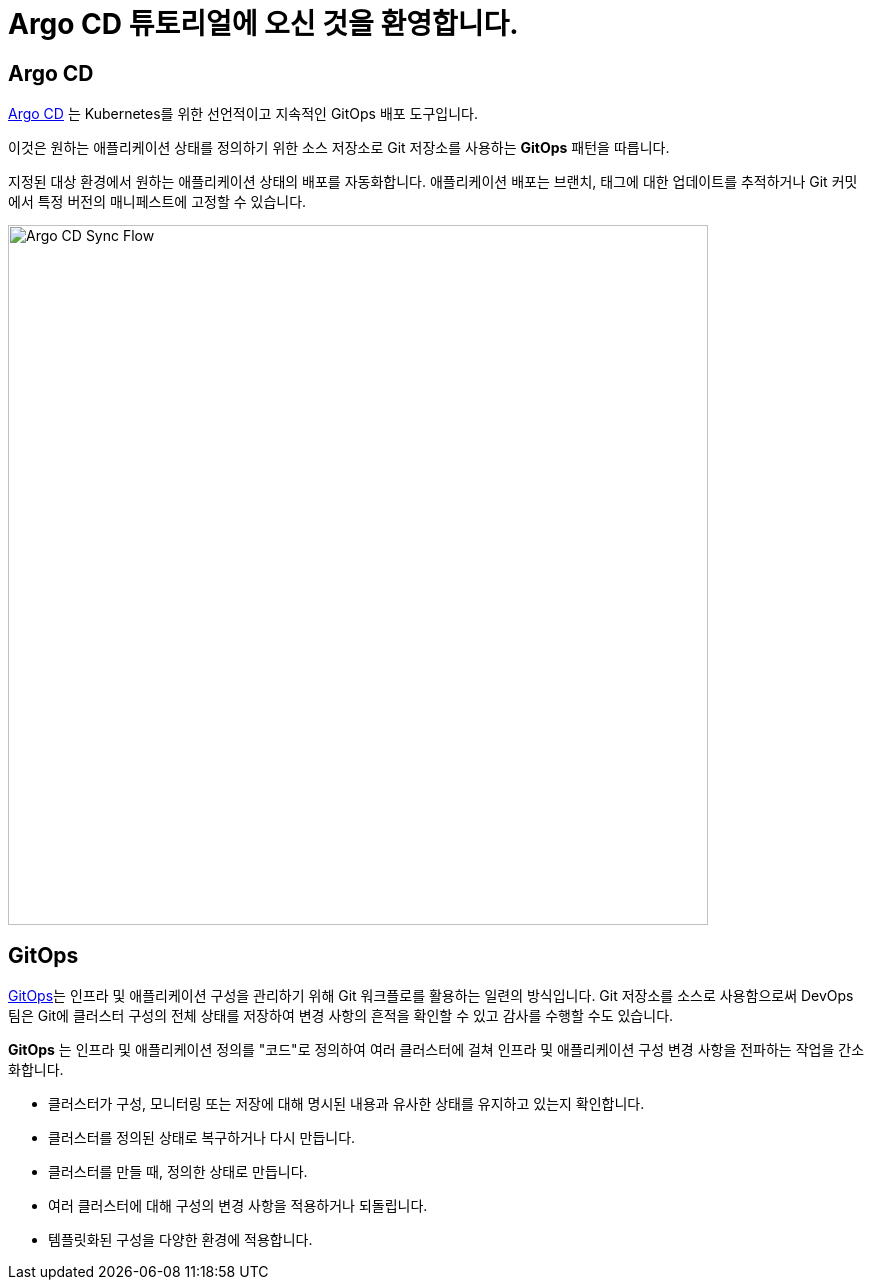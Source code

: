 = Argo CD 튜토리얼에 오신 것을 환영합니다.
:page-layout: home
:!sectids:

[.text-center.strong]
== Argo CD

https://argoproj.github.io/argo-cd/[Argo CD,window='_blank'] 는 Kubernetes를 위한 선언적이고 지속적인 GitOps 배포 도구입니다.

이것은 원하는 애플리케이션 상태를 정의하기 위한 소스 저장소로 Git 저장소를 사용하는 *GitOps* 패턴을 따릅니다.

지정된 대상 환경에서 원하는 애플리케이션 상태의 배포를 자동화합니다. 애플리케이션 배포는 브랜치, 태그에 대한 업데이트를 추적하거나 Git 커밋에서 특정 버전의 매니페스트에 고정할 수 있습니다.

image::argocd-sync-flow.png[Argo CD Sync Flow, 700]


== GitOps

https://www.openshift.com/learn/topics/gitops/[GitOps,window='_blank']는 인프라 및 애플리케이션 구성을 관리하기 위해 Git 워크플로를 활용하는 일련의 방식입니다.
Git 저장소를 소스로 사용함으로써 DevOps 팀은 Git에 클러스터 구성의 전체 상태를 저장하여 변경 사항의 흔적을 확인할 수 있고 감사를 수행할 수도 있습니다.

**GitOps** 는 인프라 및 애플리케이션 정의를 "코드"로 정의하여 여러 클러스터에 걸쳐 인프라 및 애플리케이션 구성 변경 사항을 전파하는 작업을 간소화합니다.

* 클러스터가 구성, 모니터링 또는 저장에 대해 명시된 내용과 유사한 상태를 유지하고 있는지 확인합니다.
* 클러스터를 정의된 상태로 복구하거나 다시 만듭니다.
* 클러스터를 만들 때, 정의한 상태로 만듭니다.
* 여러 클러스터에 대해 구성의 변경 사항을 적용하거나 되돌립니다.
* 템플릿화된 구성을 다양한 환경에 적용합니다.
